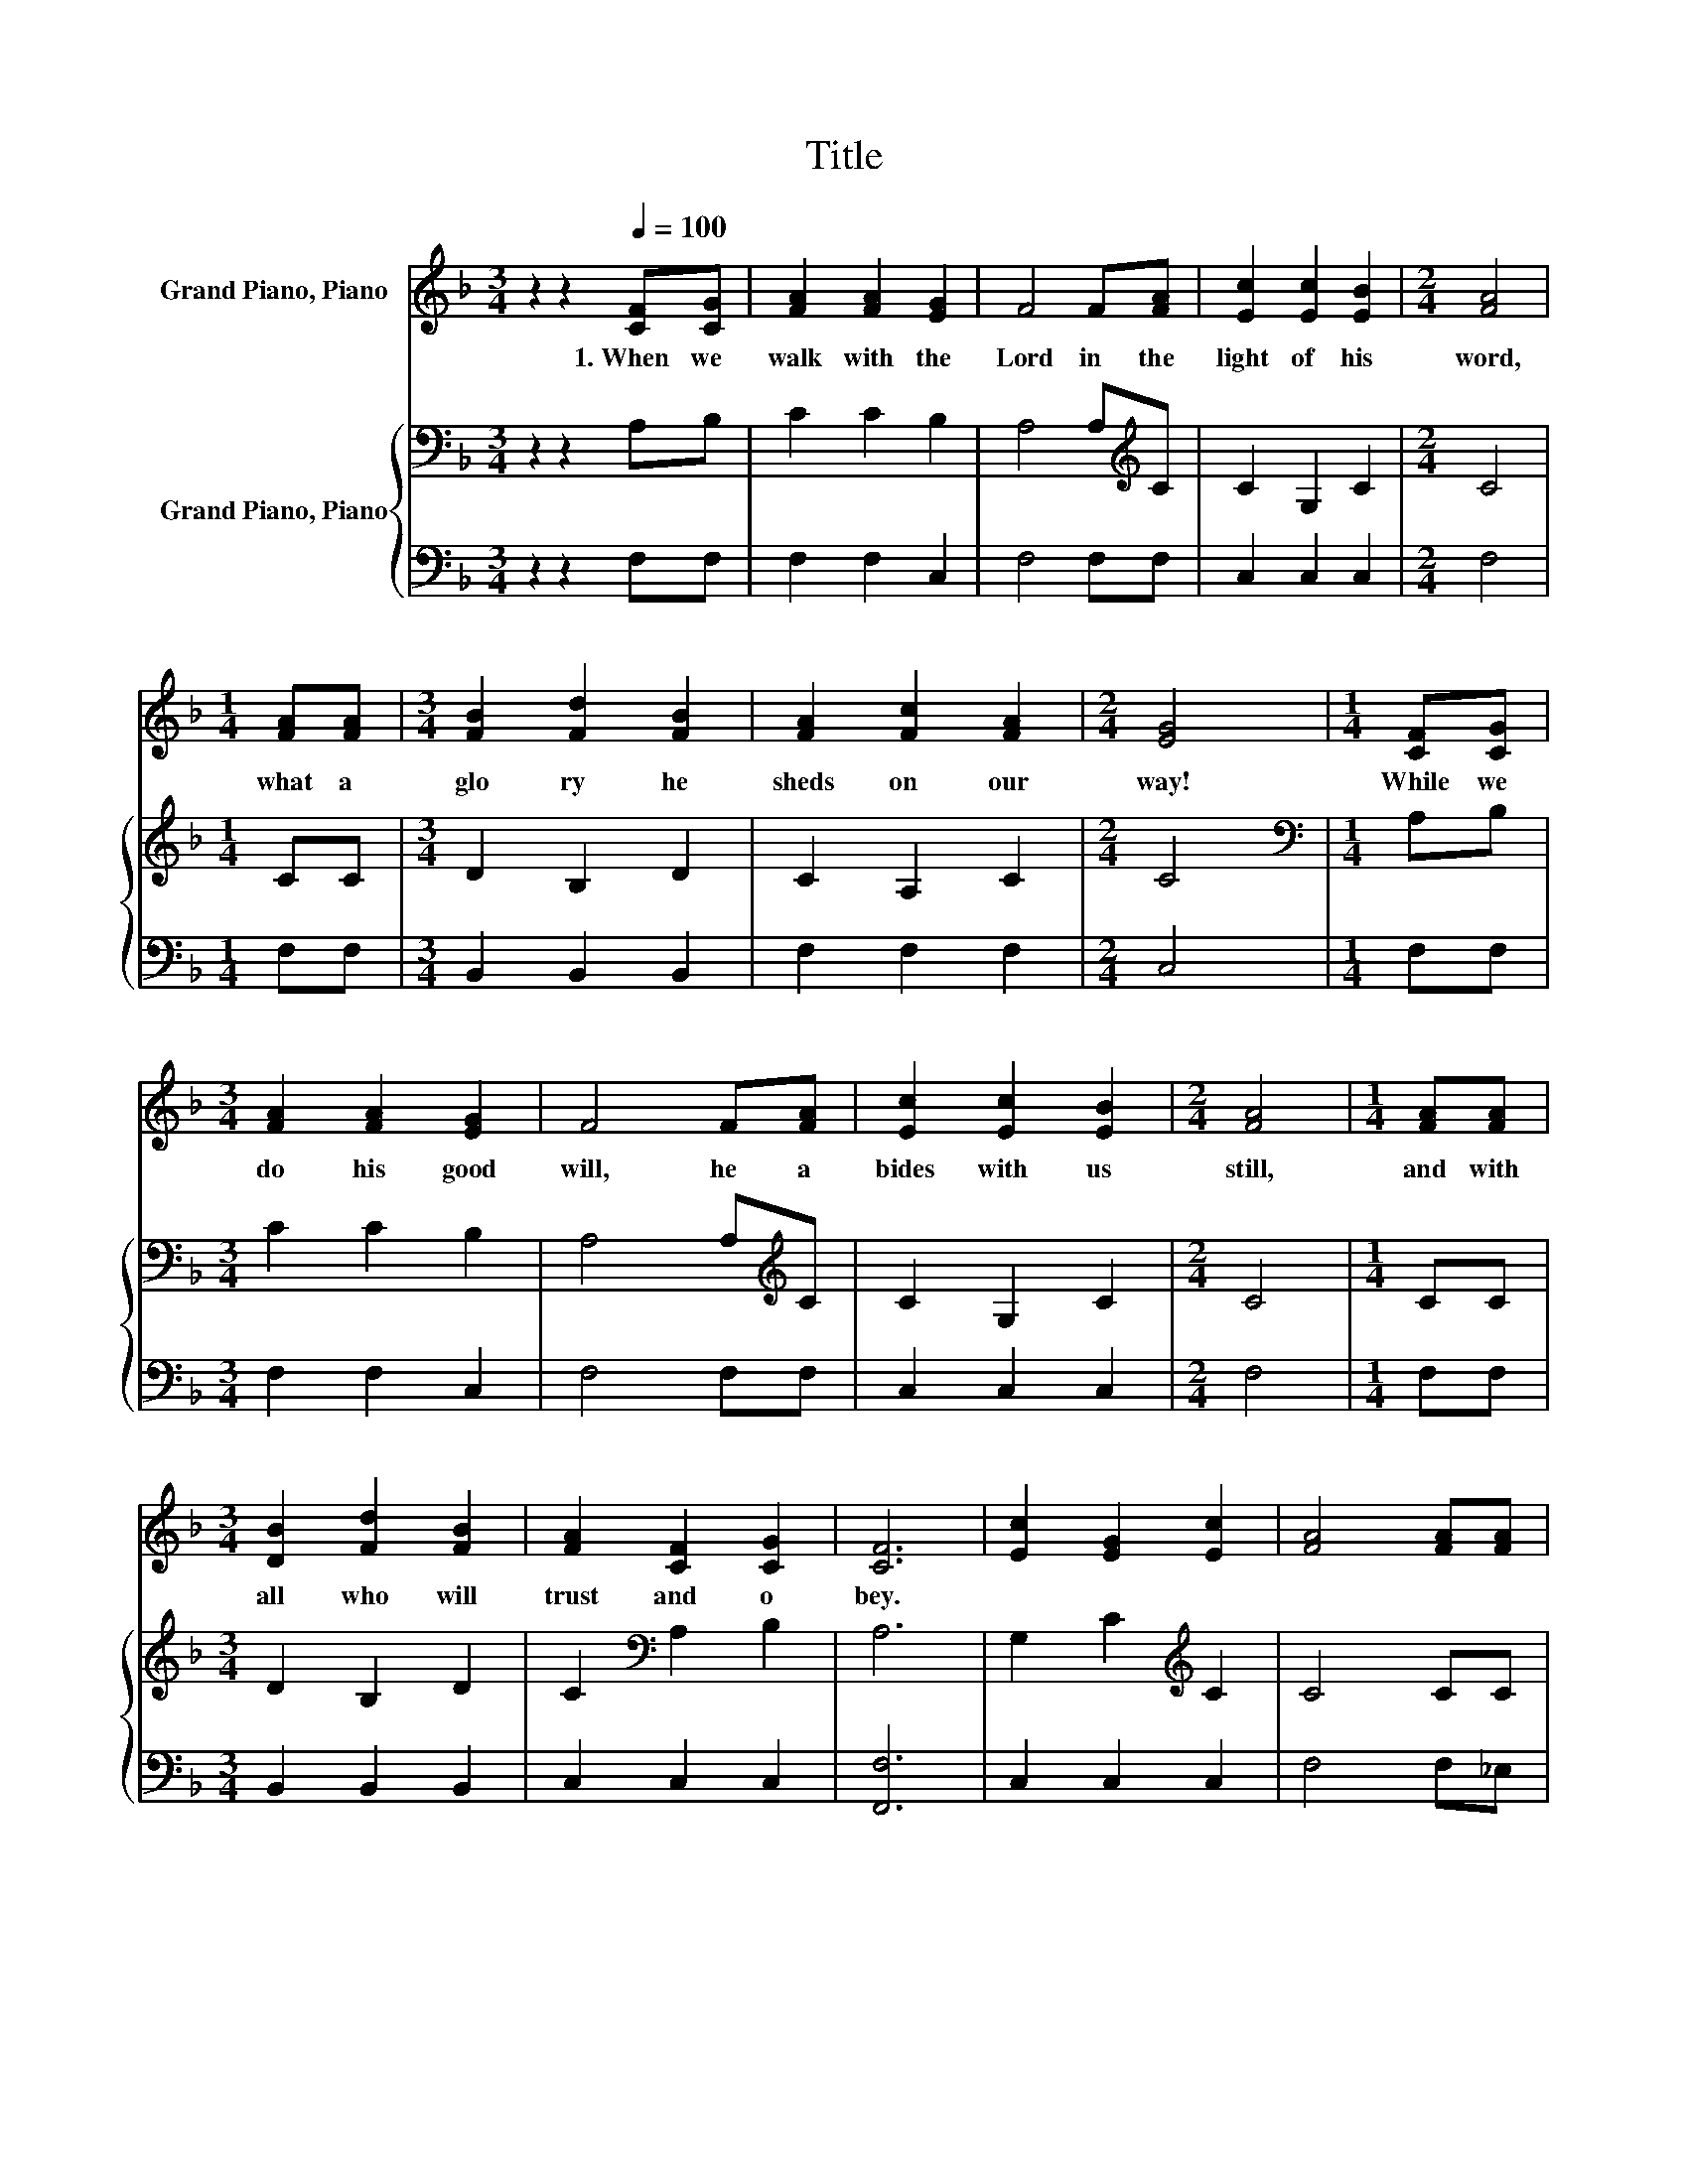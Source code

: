 X:1
T:Title
%%score 1 { 2 | 3 }
L:1/8
M:3/4
K:F
V:1 treble nm="Grand Piano, Piano"
V:2 bass nm="Grand Piano, Piano"
V:3 bass 
V:1
 z2 z2[Q:1/4=100] [CF][CG] | [FA]2 [FA]2 [EG]2 | F4 F[FA] | [Ec]2 [Ec]2 [EB]2 |[M:2/4] [FA]4 | %5
w: 1.~When~ we~|walk~ with~ the~|Lord~ in~ the~|light~ of~ his~|word,~|
[M:1/4] [FA][FA] |[M:3/4] [FB]2 [Fd]2 [FB]2 | [FA]2 [Fc]2 [FA]2 |[M:2/4] [EG]4 |[M:1/4] [CF][CG] | %10
w: what~ a~|glo ry~ he~|sheds~ on~ our~|way!~|While~ we~|
[M:3/4] [FA]2 [FA]2 [EG]2 | F4 F[FA] | [Ec]2 [Ec]2 [EB]2 |[M:2/4] [FA]4 |[M:1/4] [FA][FA] | %15
w: do~ his~ good~|will,~ he~ a|bides~ with~ us~|still,~|and~ with~|
[M:3/4] [DB]2 [Fd]2 [FB]2 | [FA]2 [CF]2 [CG]2 | [CF]6 | [Ec]2 [EG]2 [Ec]2 | [FA]4 [FA][FA] | %20
w: all~ who~ will~|trust~ and~ o|bey.~|||
 [^Fd]2 [FA]2 [Fc]2 | [GB]4 [GB][GB] | [GB]2 [FA]2 [EG]2 |[M:7/8] [FA]2 [Fc]3 F[FG] | %24
w: ||||
[M:3/4] [FA]2 [CF]2 [CG]2 |[M:2/4] [CF]4 |] %26
w: ||
V:2
 z2 z2 A,B, | C2 C2 B,2 | A,4 A,[K:treble]C | C2 G,2 C2 |[M:2/4] C4 |[M:1/4] CC | %6
[M:3/4] D2 B,2 D2 | C2 A,2 C2 |[M:2/4] C4 |[M:1/4][K:bass] A,B, |[M:3/4] C2 C2 B,2 | %11
 A,4 A,[K:treble]C | C2 G,2 C2 |[M:2/4] C4 |[M:1/4] CC |[M:3/4] D2 B,2 D2 | C2[K:bass] A,2 B,2 | %17
 A,6 | G,2 C2[K:treble] C2 | C4 CC | A,2 D2 D2 | D4 CC | C2 C2 C2 |[M:7/8] C2[K:bass] A,3 CD | %24
[M:3/4] C2 A,2 B,2 |[M:2/4] A,4 |] %26
V:3
 z2 z2 F,F, | F,2 F,2 C,2 | F,4 F,F, | C,2 C,2 C,2 |[M:2/4] F,4 |[M:1/4] F,F, | %6
[M:3/4] B,,2 B,,2 B,,2 | F,2 F,2 F,2 |[M:2/4] C,4 |[M:1/4] F,F, |[M:3/4] F,2 F,2 C,2 | F,4 F,F, | %12
 C,2 C,2 C,2 |[M:2/4] F,4 |[M:1/4] F,F, |[M:3/4] B,,2 B,,2 B,,2 | C,2 C,2 C,2 | [F,,F,]6 | %18
 C,2 C,2 C,2 | F,4 F,_E, | D,2 D,2 D,2 | G,4 E,D, | C,2 C,2 C,2 |[M:7/8] F,2 F,3 A,,B,, | %24
[M:3/4] C,2 C,2 C,2 |[M:2/4] [F,,F,]4 |] %26

